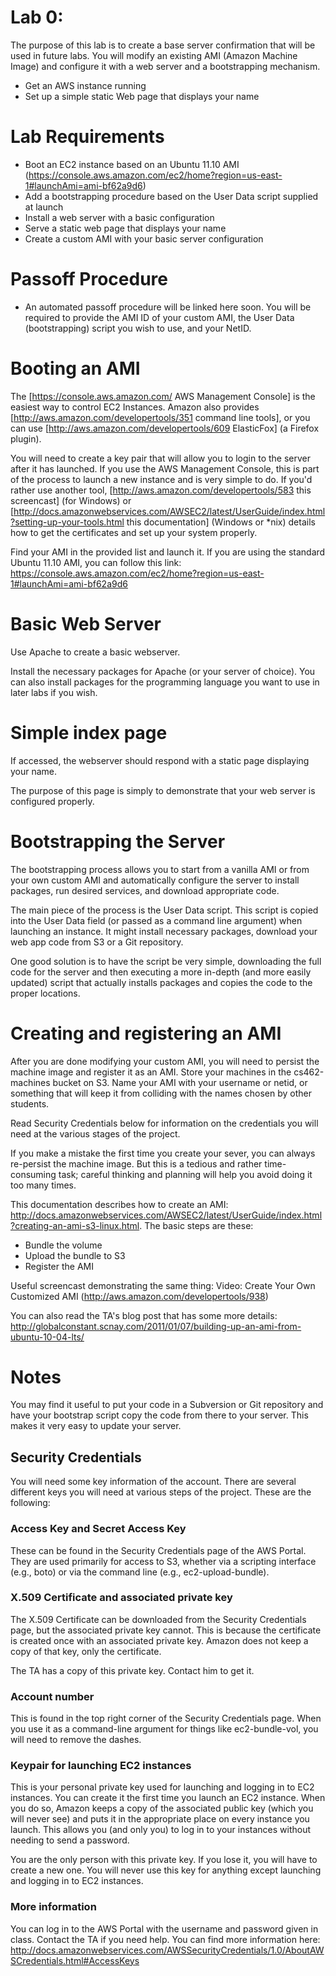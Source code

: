 * Lab 0:

The purpose of this lab is to create a base server confirmation that will be used in future labs. You will modify an existing AMI (Amazon Machine Image) and configure it with a web server and a bootstrapping mechanism.

- Get an AWS instance running
- Set up a simple static Web page that displays your name

* Lab Requirements 

- Boot an EC2 instance based on an Ubuntu 11.10 AMI (https://console.aws.amazon.com/ec2/home?region=us-east-1#launchAmi=ami-bf62a9d6)
- Add a bootstrapping procedure based on the User Data script supplied at launch
- Install a web server with a basic configuration
- Serve a static web page that displays your name
- Create a custom AMI with your basic server configuration

* Passoff Procedure 

- An automated passoff procedure will be linked here soon. You will be required to provide the AMI ID of your custom AMI, the User Data (bootstrapping) script you wish to use, and your NetID.

* Booting an AMI 

The [https://console.aws.amazon.com/ AWS Management Console] is the easiest way to control EC2 Instances. Amazon also provides [http://aws.amazon.com/developertools/351 command line tools], or you can use [http://aws.amazon.com/developertools/609 ElasticFox] (a Firefox plugin).

You will need to create a key pair that will allow you to login to the server after it has launched. If you use the AWS Management Console, this is part of the process to launch a new instance and is very simple to do. If you'd rather use another tool, [http://aws.amazon.com/developertools/583 this screencast] (for Windows) or [http://docs.amazonwebservices.com/AWSEC2/latest/UserGuide/index.html?setting-up-your-tools.html this documentation] (Windows or *nix) details how to get the certificates and set up your system properly.

Find your AMI in the provided list and launch it. If you are using the standard Ubuntu 11.10 AMI, you can follow this link: https://console.aws.amazon.com/ec2/home?region=us-east-1#launchAmi=ami-bf62a9d6

* Basic Web Server 

Use Apache to create a basic webserver.

Install the necessary packages for Apache (or your server of choice). You can also install packages for the programming language you want to use in later labs if you wish.

* Simple index page

If accessed, the webserver should respond with a static page displaying your name.

The purpose of this page is simply to demonstrate that your web server is configured properly.

* Bootstrapping the Server 

The bootstrapping process allows you to start from a vanilla AMI or from your own custom AMI and automatically configure the server to install packages, run desired services, and download appropriate code.

The main piece of the process is the User Data script. This script is copied into the User Data field (or passed as a command line argument) when launching an instance. It might install necessary packages, download your web app code from S3 or a Git repository.

One good solution is to have the script be very simple, downloading the full code for the server and then executing a more in-depth (and more easily updated) script that actually installs packages and copies the code to the proper locations.

* Creating and registering an AMI

After you are done modifying your custom AMI, you will need to persist the machine image and register it as an AMI. Store your machines in the cs462-machines bucket on S3. Name your AMI with your username or netid, or something that will keep it from colliding with the names chosen by other students.

Read Security Credentials below for information on the credentials you will need at the various stages of the project.

If you make a mistake the first time you create your sever, you can always re-persist the machine image. But this is a tedious and rather time-consuming task; careful thinking and planning will help you avoid doing it too many times.

This documentation describes how to create an AMI: http://docs.amazonwebservices.com/AWSEC2/latest/UserGuide/index.html?creating-an-ami-s3-linux.html. The basic steps are these:

- Bundle the volume
- Upload the bundle to S3
- Register the AMI

Useful screencast demonstrating the same thing: Video: Create Your Own Customized AMI (http://aws.amazon.com/developertools/938)

You can also read the TA's blog post that has some more details: http://globalconstant.scnay.com/2011/01/07/building-up-an-ami-from-ubuntu-10-04-lts/


* Notes 
You may find it useful to put your code in a Subversion or Git repository and have your bootstrap script copy the code from there to your server. This makes it very easy to update your server.

** Security Credentials
You will need some key information of the account. There are several different keys you will need at various steps of the project. These are the following:

*** Access Key and Secret Access Key
These can be found in the Security Credentials page of the AWS Portal. They are used primarily for access to S3, whether via a scripting interface (e.g., boto) or via the command line (e.g., ec2-upload-bundle).

*** X.509 Certificate and associated private key
The X.509 Certificate can be downloaded from the Security Credentials page, but the associated private key cannot. This is because the certificate is created once with an associated private key. Amazon does not keep a copy of that key, only the certificate.

The TA has a copy of this private key. Contact him to get it.

*** Account number
This is found in the top right corner of the Security Credentials page. When you use it as a command-line argument for things like ec2-bundle-vol, you will need to remove the dashes.

*** Keypair for launching EC2 instances
This is your personal private key used for launching and logging in to EC2 instances. You can create it the first time you launch an EC2 instance. When you do so, Amazon keeps a copy of the associated public key (which you will never see) and puts it in the appropriate place on every instance you launch. This allows you (and only you) to log in to your instances without needing to send a password.

You are the only person with this private key. If you lose it, you will have to create a new one. You will never use this key for anything except launching and logging in to EC2 instances.

*** More information

You can log in to the AWS Portal with the username and password given in class.
Contact the TA if you need help.
You can find more information here: http://docs.amazonwebservices.com/AWSSecurityCredentials/1.0/AboutAWSCredentials.html#AccessKeys

